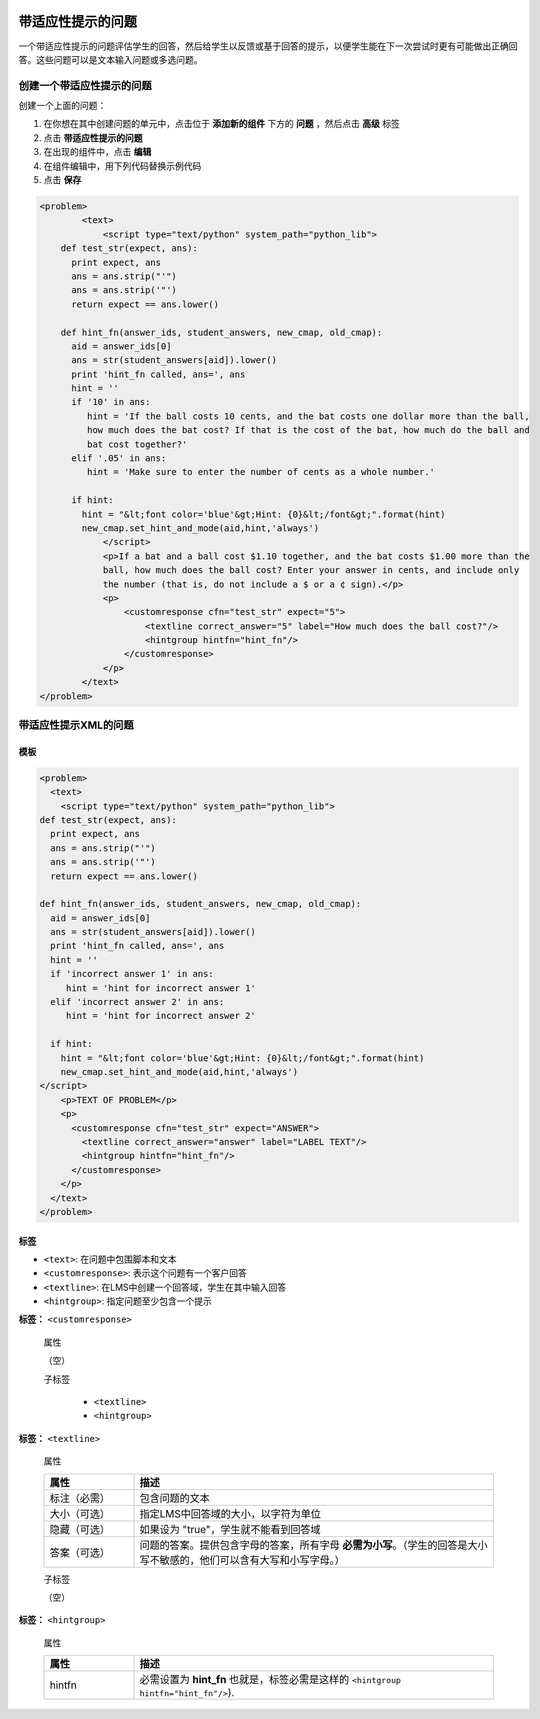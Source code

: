  .. _Problem with Adaptive Hint:

################################
带适应性提示的问题
################################

一个带适应性提示的问题评估学生的回答，然后给学生以反馈或基于回答的提示，以便学生能在下一次尝试时更有可能做出正确回答。这些问题可以是文本输入问题或多选问题。

.. image:: ../../../shared/building_and_running_chapters/Images/ProblemWithAdaptiveHintExample.png
 :alt: Image of a problem with an adaptive hint

******************************************
创建一个带适应性提示的问题
******************************************

创建一个上面的问题：

#. 在你想在其中创建问题的单元中，点击位于 **添加新的组件** 下方的 **问题** ，然后点击 **高级** 标签
#. 点击 **带适应性提示的问题**
#. 在出现的组件中，点击 **编辑**
#. 在组件编辑中，用下列代码替换示例代码
#. 点击 **保存**

.. code-block:: xml

    <problem>
	    <text>
	        <script type="text/python" system_path="python_lib">
	def test_str(expect, ans):
	  print expect, ans
	  ans = ans.strip("'")
	  ans = ans.strip('"')
	  return expect == ans.lower()

	def hint_fn(answer_ids, student_answers, new_cmap, old_cmap):
	  aid = answer_ids[0]
	  ans = str(student_answers[aid]).lower()
	  print 'hint_fn called, ans=', ans
	  hint = ''
	  if '10' in ans:
	     hint = 'If the ball costs 10 cents, and the bat costs one dollar more than the ball, 
	     how much does the bat cost? If that is the cost of the bat, how much do the ball and 
	     bat cost together?'
	  elif '.05' in ans:
	     hint = 'Make sure to enter the number of cents as a whole number.'

	  if hint:
	    hint = "&lt;font color='blue'&gt;Hint: {0}&lt;/font&gt;".format(hint)
	    new_cmap.set_hint_and_mode(aid,hint,'always')
	        </script>
	        <p>If a bat and a ball cost $1.10 together, and the bat costs $1.00 more than the 
	        ball, how much does the ball cost? Enter your answer in cents, and include only 
	        the number (that is, do not include a $ or a ¢ sign).</p>
	        <p>
	            <customresponse cfn="test_str" expect="5">
	                <textline correct_answer="5" label="How much does the ball cost?"/>
	                <hintgroup hintfn="hint_fn"/>
	            </customresponse>
	        </p>
	    </text>
    </problem>

.. _Problem with Adaptive Hint XML:

*********************************
带适应性提示XML的问题
*********************************

========
模板
========

.. code-block:: xml

	<problem>
	  <text>
	    <script type="text/python" system_path="python_lib">
	def test_str(expect, ans):
	  print expect, ans
	  ans = ans.strip("'")
	  ans = ans.strip('"')
	  return expect == ans.lower()

	def hint_fn(answer_ids, student_answers, new_cmap, old_cmap):
	  aid = answer_ids[0]
	  ans = str(student_answers[aid]).lower()
	  print 'hint_fn called, ans=', ans
	  hint = ''
	  if 'incorrect answer 1' in ans:
	     hint = 'hint for incorrect answer 1'
	  elif 'incorrect answer 2' in ans:
	     hint = 'hint for incorrect answer 2'

	  if hint:
	    hint = "&lt;font color='blue'&gt;Hint: {0}&lt;/font&gt;".format(hint)
	    new_cmap.set_hint_and_mode(aid,hint,'always')
	</script>
	    <p>TEXT OF PROBLEM</p>
	    <p>
	      <customresponse cfn="test_str" expect="ANSWER">
	        <textline correct_answer="answer" label="LABEL TEXT"/>
	        <hintgroup hintfn="hint_fn"/>
	      </customresponse>
	    </p>
	  </text>
	</problem>

.. 注意:: 如果你提供的提示包含字符，字符必需是小写的

========
标签
========

* ``<text>``: 在问题中包围脚本和文本
* ``<customresponse>``: 表示这个问题有一个客户回答
* ``<textline>``: 在LMS中创建一个回答域，学生在其中输入回答
* ``<hintgroup>``: 指定问题至少包含一个提示

**标签：** ``<customresponse>``

  属性

  （空）

  子标签

     * ``<textline>``
     * ``<hintgroup>``

**标签：** ``<textline>``

  属性

  .. list-table::
     :widths: 20 80
     :header-rows: 1

     * - 属性
       - 描述
     * - 标注（必需）
       - 包含问题的文本
     * - 大小（可选）
       - 指定LMS中回答域的大小，以字符为单位
     * - 隐藏（可选）
       - 如果设为 "true"，学生就不能看到回答域
     * - 答案（可选）
       - 问题的答案。提供包含字母的答案，所有字母 **必需为小写**。（学生的回答是大小写不敏感的，他们可以含有大写和小写字母。）

  子标签
  
  （空）

**标签：** ``<hintgroup>``

  属性

  .. list-table::
     :widths: 20 80
     :header-rows: 1

     * - 属性
       - 描述
     * - hintfn
       - 必需设置为 **hint_fn** 也就是，标签必需是这样的 ``<hintgroup hintfn="hint_fn"/>``).
       
